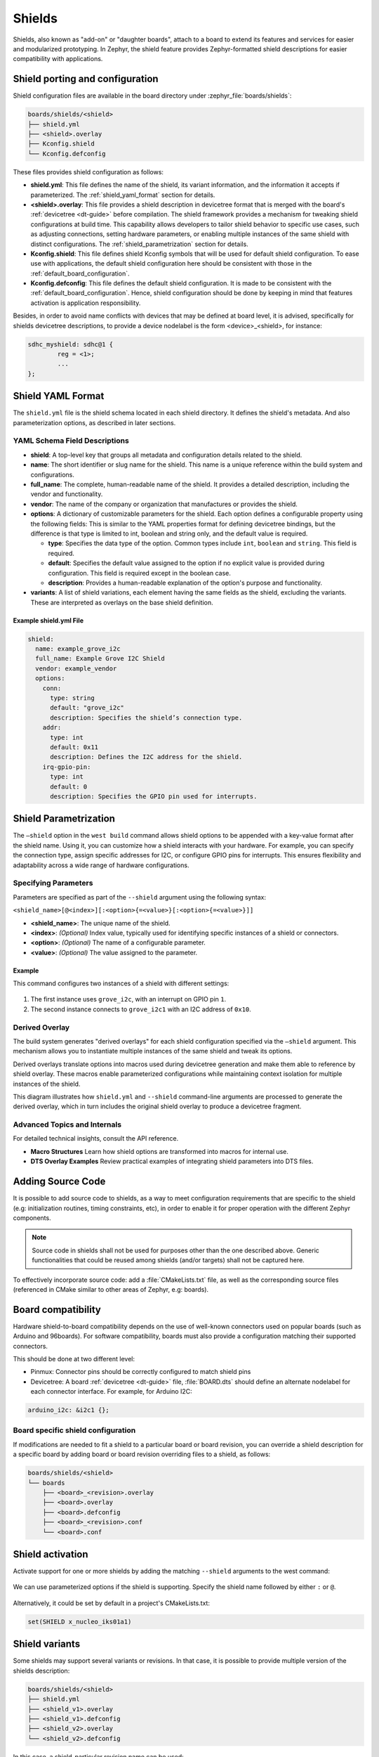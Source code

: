 .. _shields:

Shields
#######

Shields, also known as "add-on" or "daughter boards", attach to a board
to extend its features and services for easier and modularized prototyping.
In Zephyr, the shield feature provides Zephyr-formatted shield
descriptions for easier compatibility with applications.

Shield porting and configuration
********************************

Shield configuration files are available in the board directory
under :zephyr_file:`boards/shields`:

.. code-block:: none

   boards/shields/<shield>
   ├── shield.yml
   ├── <shield>.overlay
   ├── Kconfig.shield
   └── Kconfig.defconfig

These files provides shield configuration as follows:

* **shield.yml**: This file defines the name of the shield, its variant
  information, and the information it accepts if parameterized.
  The :ref:`shield_yaml_format` section for details.

* **<shield>.overlay**: This file provides a shield description in devicetree
  format that is merged with the board's :ref:`devicetree <dt-guide>`
  before compilation.
  The shield framework provides a mechanism for tweaking shield configurations at build time.
  This capability allows developers to tailor shield behavior to specific use cases,
  such as adjusting connections, setting hardware parameters, or enabling multiple
  instances of the same shield with distinct configurations.
  The :ref:`shield_parametrization` section for details.

* **Kconfig.shield**: This file defines shield Kconfig symbols that will be
  used for default shield configuration. To ease use with applications,
  the default shield configuration here should be consistent with those in
  the :ref:`default_board_configuration`.

* **Kconfig.defconfig**: This file defines the default shield configuration. It
  is made to be consistent with the :ref:`default_board_configuration`. Hence,
  shield configuration should be done by keeping in mind that features
  activation is application responsibility.

Besides, in order to avoid name conflicts with devices that may be defined at
board level, it is advised, specifically for shields devicetree descriptions,
to provide a device nodelabel is the form <device>_<shield>, for instance:

.. code-block:: devicetree

        sdhc_myshield: sdhc@1 {
                reg = <1>;
                ...
        };


.. _shield_yaml_format:

Shield YAML Format
******************

The ``shield.yml`` file is the shield schema located in each shield directory.
It defines the shield's metadata.  And also parameterization options, as described in later sections.

YAML Schema Field Descriptions
==============================

- **shield**:
  A top-level key that groups all metadata and configuration details related to the shield.

- **name**:
  The short identifier or slug name for the shield. This name is a unique reference within the build system and configurations.

- **full\_name**:
  The complete, human-readable name of the shield. It provides a detailed description, including the vendor and functionality.

- **vendor**:
  The name of the company or organization that manufactures or provides the shield.

- **options**:
  A dictionary of customizable parameters for the shield. Each option defines a configurable property using the following fields:
  This is similar to the YAML properties format for defining devicetree bindings, but the difference is that
  type is limited to int, boolean and string only, and the default value is required.

  - **type**:
    Specifies the data type of the option. Common types include ``int``, ``boolean`` and ``string``.
    This field is required.

  - **default**:
    Specifies the default value assigned to the option if no explicit value is provided during configuration.
    This field is required except in the boolean case.

  - **description**:
    Provides a human-readable explanation of the option's purpose and functionality.

- **variants**:
  A list of shield variations, each element having the same fields as the shield, excluding the variants.
  These are interpreted as overlays on the base shield definition.


Example shield.yml File
-----------------------

.. code-block:: yaml

   shield:
     name: example_grove_i2c
     full_name: Example Grove I2C Shield
     vendor: example_vendor
     options:
       conn:
         type: string
         default: "grove_i2c"
         description: Specifies the shield’s connection type.
       addr:
         type: int
         default: 0x11
         description: Defines the I2C address for the shield.
       irq-gpio-pin:
         type: int
         default: 0
         description: Specifies the GPIO pin used for interrupts.

.. _shield_parametrization:

Shield Parametrization
**********************

The ``–shield`` option in the ``west build`` command allows shield options to be appended with a key-value
format after the shield name.
Using it, you can customize how a shield interacts with your hardware.
For example, you can specify the connection type, assign specific addresses for I2C,
or configure GPIO pins for interrupts. This ensures flexibility and adaptability across
a wide range of hardware configurations.

Specifying Parameters
=====================

Parameters are specified as part of the ``--shield`` argument using the following syntax:

``<shield_name>[@<index>][:<option>{=<value>}[:<option>{=<value>}]]``

- **<shield_name>**: The unique name of the shield.
- **<index>**: *(Optional)* Index value, typically used for identifying specific instances of a shield or connectors.
- **<option>**: *(Optional)* The name of a configurable parameter.
- **<value>**: *(Optional)* The value assigned to the parameter.

Example
-------

This command configures two instances of a shield with different settings:

  .. zephyr-app-commands::
     :app: your_app
     :board: your_board
     :shield: example_grove_i2c:irq-gpio-pin=1,example_grove_i2c@1:addr=0x10
     :goals: build

1. The first instance uses ``grove_i2c``, with an interrupt on GPIO pin ``1``.
2. The second instance connects to ``grove_i2c1`` with an I2C address of ``0x10``.

Derived Overlay
===============

The build system generates "derived overlays" for each shield configuration specified via
the ``—shield`` argument. This mechanism allows you to instantiate multiple instances of
the same shield and tweak its options.

Derived overlays translate options into macros used during devicetree generation and make them able to reference by shield overlay.
These macros enable parameterized configurations while maintaining context isolation for multiple instances of the shield.

This diagram illustrates how ``shield.yml`` and ``--shield`` command-line arguments
are processed to generate the derived overlay, which in turn includes the original
shield overlay to produce a devicetree fragment.

.. graphviz::

   digraph DerivedOverlayCreation {
       rankdir=TB;

       ORG [label="Original <shield>.overlay", shape=box, style="solid,filled", fillcolor=pink];
       YML [label="shield.yml", shape=box, style="solid,filled", fillcolor=pink];
       ARG [label="--shield argument", shape=ellipse,  shape=box, style="solid,filled", fillcolor=lightblue];
       MAC [label="Shield option macros", shape=ellipse];
       DRV [label="Derived overlay", shape=box, style="solid,filled", fillcolor=lightgoldenrod];
       OUT [label="Devicetree fragment", shape=ellipse, style=bold];

       ORG -> DRV [label="Included by", style=dashed];
       YML -> MAC [label="Generates defaults"];
       ARG -> MAC [label="Parses options"];
       MAC -> DRV [label="Embedding"];
       DRV -> OUT [label="Preprocess"];
   }

Advanced Topics and Internals
=============================

For detailed technical insights, consult the API reference.

- **Macro Structures**
  Learn how shield options are transformed into macros for internal use.

- **DTS Overlay Examples**
  Review practical examples of integrating shield parameters into DTS files.

.. doxygengroup:: dts_shield_option_apis

Adding Source Code
******************

It is possible to add source code to shields, as a way to meet configuration
requirements that are specific to the shield (e.g: initialization routines,
timing constraints, etc), in order to enable it for proper operation with the
different Zephyr components.

.. note::

   Source code in shields shall not be used for purposes other than the
   one described above. Generic functionalities that could be reused among
   shields (and/or targets) shall not be captured here.

To effectively incorporate source code: add a :file:`CMakeLists.txt` file, as
well as the corresponding source files (referenced in CMake similar to other
areas of Zephyr, e.g: boards).

Board compatibility
*******************

Hardware shield-to-board compatibility depends on the use of well-known
connectors used on popular boards (such as Arduino and 96boards).  For
software compatibility, boards must also provide a configuration matching
their supported connectors.

This should be done at two different level:

* Pinmux: Connector pins should be correctly configured to match shield pins

* Devicetree: A board :ref:`devicetree <dt-guide>` file,
  :file:`BOARD.dts` should define an alternate nodelabel for each connector interface.
  For example, for Arduino I2C:

.. code-block:: devicetree

        arduino_i2c: &i2c1 {};

Board specific shield configuration
===================================

If modifications are needed to fit a shield to a particular board or board
revision, you can override a shield description for a specific board by adding
board or board revision overriding files to a shield, as follows:

.. code-block:: none

   boards/shields/<shield>
   └── boards
       ├── <board>_<revision>.overlay
       ├── <board>.overlay
       ├── <board>.defconfig
       ├── <board>_<revision>.conf
       └── <board>.conf


Shield activation
*****************

Activate support for one or more shields by adding the matching ``--shield`` arguments
to the west command:

  .. zephyr-app-commands::
     :app: your_app
     :shield: x_nucleo_idb05a1,x_nucleo_iks01a1
     :goals: build


We can use parameterized options if the shield is supporting.
Specify the shield name followed by either ``:`` or ``@``.

  .. zephyr-app-commands::
     :app: your_app
     :shield: seeed_grove_lis3dhtr@1:addr=0x10
     :goals: build

Alternatively, it could be set by default in a project's CMakeLists.txt:

.. code-block:: cmake

	set(SHIELD x_nucleo_iks01a1)

Shield variants
***************

Some shields may support several variants or revisions. In that case, it is
possible to provide multiple version of the shields description:

.. code-block:: none

   boards/shields/<shield>
   ├── shield.yml
   ├── <shield_v1>.overlay
   ├── <shield_v1>.defconfig
   ├── <shield_v2>.overlay
   └── <shield_v2>.defconfig

In this case, a shield-particular revision name can be used:

  .. zephyr-app-commands::
     :app: your_app
     :shield: shield_v2
     :goals: build

You can also provide a board-specific configuration to a specific shield
revision:

.. code-block:: none

   boards/shields/<shield>
   ├── shield.yml
   ├── <shield_v1>.overlay
   ├── <shield_v1>.defconfig
   ├── <shield_v2>.overlay
   ├── <shield_v2>.defconfig
   └── boards
       └── <shield_v2>
           ├── <board>.overlay
           └── <board>.defconfig

GPIO nexus nodes
****************

GPIOs accessed by the shield peripherals must be identified using the
shield GPIO abstraction, for example from the ``arduino-header-r3``
compatible.  Boards that provide the header must map the header pins
to SOC-specific pins.  This is accomplished by including a `nexus
node`_ that looks like the following into the board devicetree file:

.. _nexus node:
    https://github.com/devicetree-org/devicetree-specification/blob/4b1dac80eaca45b4babf5299452a951008a5d864/source/devicetree-basics.rst#nexus-nodes-and-specifier-mapping

.. code-block:: devicetree

    arduino_header: connector {
            compatible = "arduino-header-r3";
            #gpio-cells = <2>;
            gpio-map-mask = <0xffffffff 0xffffffc0>;
            gpio-map-pass-thru = <0 0x3f>;
            gpio-map = <0 0 &gpioa 0 0>,    /* A0 */
                       <1 0 &gpioa 1 0>,    /* A1 */
                       <2 0 &gpioa 4 0>,    /* A2 */
                       <3 0 &gpiob 0 0>,    /* A3 */
                       <4 0 &gpioc 1 0>,    /* A4 */
                       <5 0 &gpioc 0 0>,    /* A5 */
                       <6 0 &gpioa 3 0>,    /* D0 */
                       <7 0 &gpioa 2 0>,    /* D1 */
                       <8 0 &gpioa 10 0>,   /* D2 */
                       <9 0 &gpiob 3 0>,    /* D3 */
                       <10 0 &gpiob 5 0>,   /* D4 */
                       <11 0 &gpiob 4 0>,   /* D5 */
                       <12 0 &gpiob 10 0>,  /* D6 */
                       <13 0 &gpioa 8 0>,   /* D7 */
                       <14 0 &gpioa 9 0>,   /* D8 */
                       <15 0 &gpioc 7 0>,   /* D9 */
                       <16 0 &gpiob 6 0>,   /* D10 */
                       <17 0 &gpioa 7 0>,   /* D11 */
                       <18 0 &gpioa 6 0>,   /* D12 */
                       <19 0 &gpioa 5 0>,   /* D13 */
                       <20 0 &gpiob 9 0>,   /* D14 */
                       <21 0 &gpiob 8 0>;   /* D15 */
    };

This specifies how Arduino pin references like ``<&arduino_header 11
0>`` are converted to SOC gpio pin references like ``<&gpiob 4 0>``.

In Zephyr GPIO specifiers generally have two parameters (indicated by
``#gpio-cells = <2>``): the pin number and a set of flags.  The low 6
bits of the flags correspond to features that can be configured in
devicetree.  In some cases it's necessary to use a non-zero flag value
to tell the driver how a particular pin behaves, as with:

.. code-block:: devicetree

    drdy-gpios = <&arduino_header 11 GPIO_ACTIVE_LOW>;

After preprocessing this becomes ``<&arduino_header 11 1>``.  Normally
the presence of such a flag would cause the map lookup to fail,
because there is no map entry with a non-zero flags value.  The
``gpio-map-mask`` property specifies that, for lookup, all bits of the
pin and all but the low 6 bits of the flags are used to identify the
specifier.  Then the ``gpio-map-pass-thru`` specifies that the low 6
bits of the flags are copied over, so the SOC GPIO reference becomes
``<&gpiob 4 1>`` as intended.

See `nexus node`_ for more information about this capability.

